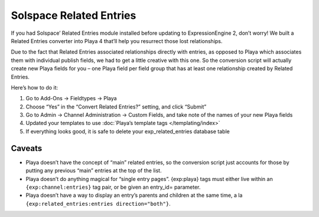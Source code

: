 Solspace Related Entries
========================

If you had Solspace’ Related Entries module installed before updating to ExpressionEngine 2, don’t worry! We built a Related Entries converter into Playa 4 that’ll help you resurrect those lost relationships.

Due to the fact that Related Entries associated relationships directly with entries, as opposed to Playa which associates them with individual publish fields, we had to get a little creative with this one. So the conversion script will actually create new Playa fields for you – one Playa field per field group that has at least one relationship created by Related Entries.

Here’s how to do it:

#. Go to Add-Ons → Fieldtypes → Playa
#. Choose “Yes” in the “Convert Related Entries?” setting, and click “Submit”
#. Go to Admin → Channel Administration → Custom Fields, and take note of the names of your new Playa fields
#. Updated your templates to use :doc:`Playa’s template tags </templating/index>`
#. If everything looks good, it is safe to delete your exp_related_entries database table

Caveats
-------
* Playa doesn’t have the concept of “main” related entries, so the conversion script just accounts for those by putting any previous “main” entries at the top of the list.
* Playa doesn’t do anything magical for “single entry pages”. {exp:playa} tags must either live within an ``{exp:channel:entries}`` tag pair, or be given an entry_id= parameter.
* Playa doesn’t have a way to display an entry’s parents and children at the same time, a la ``{exp:related_entries:entries direction="both"}``.
